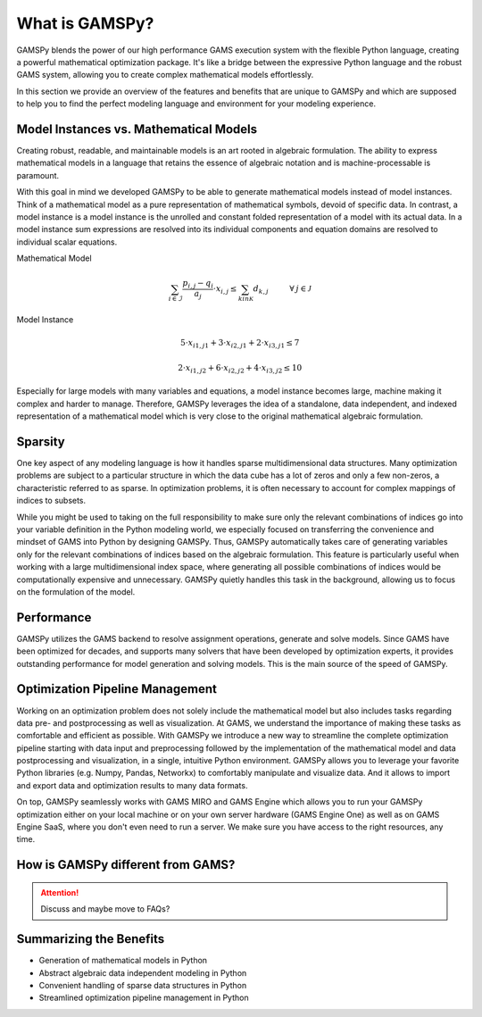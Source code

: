 .. _whatisgamspy:

***************
What is GAMSPy?
***************

GAMSPy blends the power of our high performance GAMS execution system with the flexible Python 
language, creating a powerful mathematical optimization package. It's like a bridge between 
the expressive Python language and the robust GAMS system, allowing you to create complex 
mathematical models effortlessly.

In this section we provide an overview of the features and benefits that are unique
to GAMSPy and which are supposed to help you to find the perfect modeling language and
environment for your modeling experience. 


Model Instances vs. Mathematical Models
---------------------------------------

Creating robust, readable, and maintainable models is an art rooted in algebraic formulation. 
The ability to express mathematical models in a language that retains the essence of algebraic 
notation and is machine-processable is paramount. 

With this goal in mind we developed GAMSPy to be able to generate mathematical models instead
of model instances. Think of a mathematical model as a pure representation of mathematical symbols, 
devoid of specific data. In contrast, a model instance is a model instance is the unrolled and 
constant folded representation of a model with its actual data.
In a model instance sum expressions are resolved into its individual components and equation 
domains are resolved to individual scalar equations.

Mathematical Model

.. math::

    \sum_{i \in \mathcal{I}} \frac{p_{i,j} - q_i}{a_j} \cdot x_{i,j} \le \sum_{k in \mathcal{K}} d_{k,j} \hspace{1cm} \forall \: j \in \mathcal{J}

Model Instance

.. math::

    5 \cdot x_{i1,j1} + 3 \cdot x_{i2,j1} + 2 \cdot x_{i3,j1} \le 7 
    
    2 \cdot x_{i1,j2} + 6 \cdot x_{i2,j2} + 4 \cdot x_{i3,j2} \le 10

Especially for large models with many variables and equations, a model instance becomes large, machine
making it complex and harder to manage. Therefore, GAMSPy leverages the idea of a standalone,
data independent, and indexed representation of a mathematical model which is very close 
to the original mathematical algebraic formulation.


Sparsity
---------

One key aspect of any modeling language is how it handles sparse multidimensional data structures.
Many optimization problems are subject to a particular structure in which the data cube 
has a lot of zeros and only a few non-zeros, a characteristic referred to as sparse. In 
optimization problems, it is often necessary to account for complex mappings of indices 
to subsets.

While you might be used to taking on the full responsibility to make sure only the relevant combinations
of indices go into your variable definition in the Python modeling world, we especially focused on 
transferring the convenience and mindset of GAMS into Python by designing GAMSPy. Thus, GAMSPy 
automatically takes care of generating variables only for the relevant combinations of indices based 
on the algebraic formulation. This feature is particularly useful when working with a large multidimensional 
index space, where generating all possible combinations of indices would be computationally expensive and unnecessary. 
GAMSPy quietly handles this task in the background, allowing us to focus on the formulation of the model.


Performance
-----------

GAMSPy utilizes the GAMS backend to resolve assignment operations, generate and solve models. Since GAMS 
have been optimized for decades, and supports many solvers that have been developed by optimization experts, 
it provides outstanding performance for model generation and solving models. This is the main source of the 
speed of GAMSPy.

.. seealso::
    `Performance in Optimization Models: A Comparative Analysis of GAMS, Pyomo, GurobiPy, and JuMP <https://www.gams.com/blog/2023/07/performance-in-optimization-models-a-comparative-analysis-of-gams-pyomo-gurobipy-and-jump/>`_


Optimization Pipeline Management
---------------------------------

Working on an optimization problem does not solely include the mathematical model but also includes tasks regarding
data pre- and postprocessing as well as visualization. At GAMS, we understand the importance of making these tasks as 
comfortable and efficient as possible. With GAMSPy we introduce a new way to streamline the complete optimization pipeline
starting with data input and preprocessing followed by the implementation of the mathematical model and data postprocessing
and visualization, in a single, intuitive Python environment. GAMSPy allows you to leverage your favorite Python libraries 
(e.g. Numpy, Pandas, Networkx) to comfortably manipulate and visualize data. And it allows to import and export data and 
optimization results to many data formats. 

On top, GAMSPy seamlessly works with GAMS MIRO and GAMS Engine which allows you to run your GAMSPy optimization either on
your local machine or on your own server hardware (GAMS Engine One) as well as on GAMS Engine SaaS, where you don't even 
need to run a server. We make sure you have access to the right resources, any time.


How is GAMSPy different from GAMS?
--------------------------------

.. attention::
    Discuss and maybe move to FAQs?

Summarizing the Benefits
------------------------

- Generation of mathematical models in Python
- Abstract algebraic data independent modeling in Python
- Convenient handling of sparse data structures in Python
- Streamlined optimization pipeline management in Python
